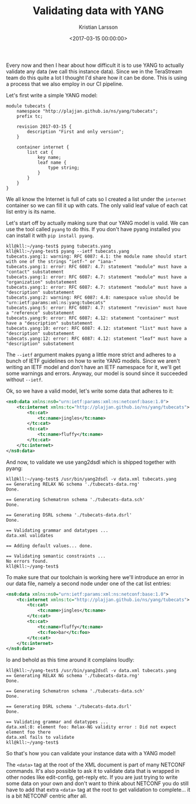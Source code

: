 #+TITLE: Validating data with YANG
#+AUTHOR: Kristian Larsson
#+EMAIL: kristian@spritelink.net
#+DATE: <2017-03-15 00:00:00>
#+LANGUAGE: en
#+FILETAGS: YANG
#+OPTIONS: toc:nil num:3 H:4 ^:nil pri:t
#+OPTIONS: html-style:nil
#+HTML_HEAD: <link rel="stylesheet" type="text/css" href="css/org.css"/>

Every now and then I hear about how difficult it is to use YANG to actually validate any data (we call this instance data). Since we in the TeraStream team do this quite a lot I thought I'd share how it can be done. This is using a process that we also employ in our CI pipeline.

Let's first write a simple YANG model:
#+BEGIN_SRC yang
module tubecats {
    namespace "http://plajjan.github.io/ns/yang/tubecats";
    prefix tc;

    revision 2017-03-15 {
        description "First and only version";
    }

    container internet {
        list cat {
            key name;
            leaf name {
                type string;
            }
        }
    }
}
#+END_SRC

We all know the Internet is full of cats so I created a list under the ~internet~ container so we can fill it up with cats. The only valid leaf value of each cat list entry is its name.

Let's start off by actually making sure that our YANG model is valid. We can use the tool called ~pyang~ to do this. If you don't have pyang installed you can install it with ~pip install pyang~.

#+BEGIN_SRC shell
kll@kll:~/yang-test$ pyang tubecats.yang
kll@kll:~/yang-test$ pyang --ietf tubecats.yang
tubecats.yang:1: warning: RFC 6087: 4.1: the module name should start with one of the strings "ietf-" or "iana-"
tubecats.yang:1: error: RFC 6087: 4.7: statement "module" must have a "contact" substatement
tubecats.yang:1: error: RFC 6087: 4.7: statement "module" must have a "organization" substatement
tubecats.yang:1: error: RFC 6087: 4.7: statement "module" must have a "description" substatement
tubecats.yang:2: warning: RFC 6087: 4.8: namespace value should be "urn:ietf:params:xml:ns:yang:tubecats"
tubecats.yang:5: error: RFC 6087: 4.7: statement "revision" must have a "reference" substatement
tubecats.yang:9: error: RFC 6087: 4.12: statement "container" must have a "description" substatement
tubecats.yang:10: error: RFC 6087: 4.12: statement "list" must have a "description" substatement
tubecats.yang:12: error: RFC 6087: 4.12: statement "leaf" must have a "description" substatement
#+END_SRC

The ~--ietf~ argument makes pyang a little more strict and adheres to a bunch of IETF guidelines on how to write YANG models. Since we aren't writing an IETF model and don't have an IETF namespace for it, we'll get some warnings and errors. Anyway, our model is sound since it succeeded without ~--ietf~.

Ok, so we have a valid model, let's write some data that adheres to it:
#+BEGIN_SRC xml
<ns0:data xmlns:ns0="urn:ietf:params:xml:ns:netconf:base:1.0">
    <tc:internet xmlns:tc="http://plajjan.github.io/ns/yang/tubecats">
        <tc:cat>
            <tc:name>jingles</tc:name>
        </tc:cat>
        <tc:cat>
            <tc:name>fluffy</tc:name>
        </tc:cat>
    </tc:internet>
</ns0:data>
#+END_SRC

And now, to validate we use yang2dsdl which is shipped together with pyang:
#+BEGIN_SRC shell
kll@kll:~/yang-test$ /usr/bin/yang2dsdl -v data.xml tubecats.yang
== Generating RELAX NG schema './tubecats-data.rng'
Done.

== Generating Schematron schema './tubecats-data.sch'
Done.

== Generating DSRL schema './tubecats-data.dsrl'
Done.

== Validating grammar and datatypes ...
data.xml validates

== Adding default values... done.

== Validating semantic constraints ...
No errors found.
kll@kll:~/yang-test$
#+END_SRC

To make sure that our toolchain is working here we'll introduce an error in our
data file, namely a second node under one of the cat list entries:
#+BEGIN_SRC xml
<ns0:data xmlns:ns0="urn:ietf:params:xml:ns:netconf:base:1.0">
    <tc:internet xmlns:tc="http://plajjan.github.io/ns/yang/tubecats">
        <tc:cat>
            <tc:name>jingles</tc:name>
        </tc:cat>
        <tc:cat>
            <tc:name>fluffy</tc:name>
            <tc:foo>bar</tc:foo>
        </tc:cat>
    </tc:internet>
</ns0:data>
#+END_SRC

lo and behold as this time around it complains loudly:
#+BEGIN_SRC shell
kll@kll:~/yang-test$ /usr/bin/yang2dsdl -v data.xml tubecats.yang
== Generating RELAX NG schema './tubecats-data.rng'
Done.

== Generating Schematron schema './tubecats-data.sch'
Done.

== Generating DSRL schema './tubecats-data.dsrl'
Done.

== Validating grammar and datatypes ...
data.xml:8: element foo: Relax-NG validity error : Did not expect element foo there
data.xml fails to validate
kll@kll:~/yang-test$
#+END_SRC

So that's how you can validate your instance data with a YANG model!

The ~<data>~ tag at the root of the XML document is part of many NETCONF commands. It's also possible to ask it to validate data that is wrapped in other nodes like edit-config, get-reply etc. If you are just trying to write some data on your own and don't want to think about NETCONF you do still have to add that extra ~<data>~ tag at the root to get validation to complete... it is a bit NETCONF centric after all.
